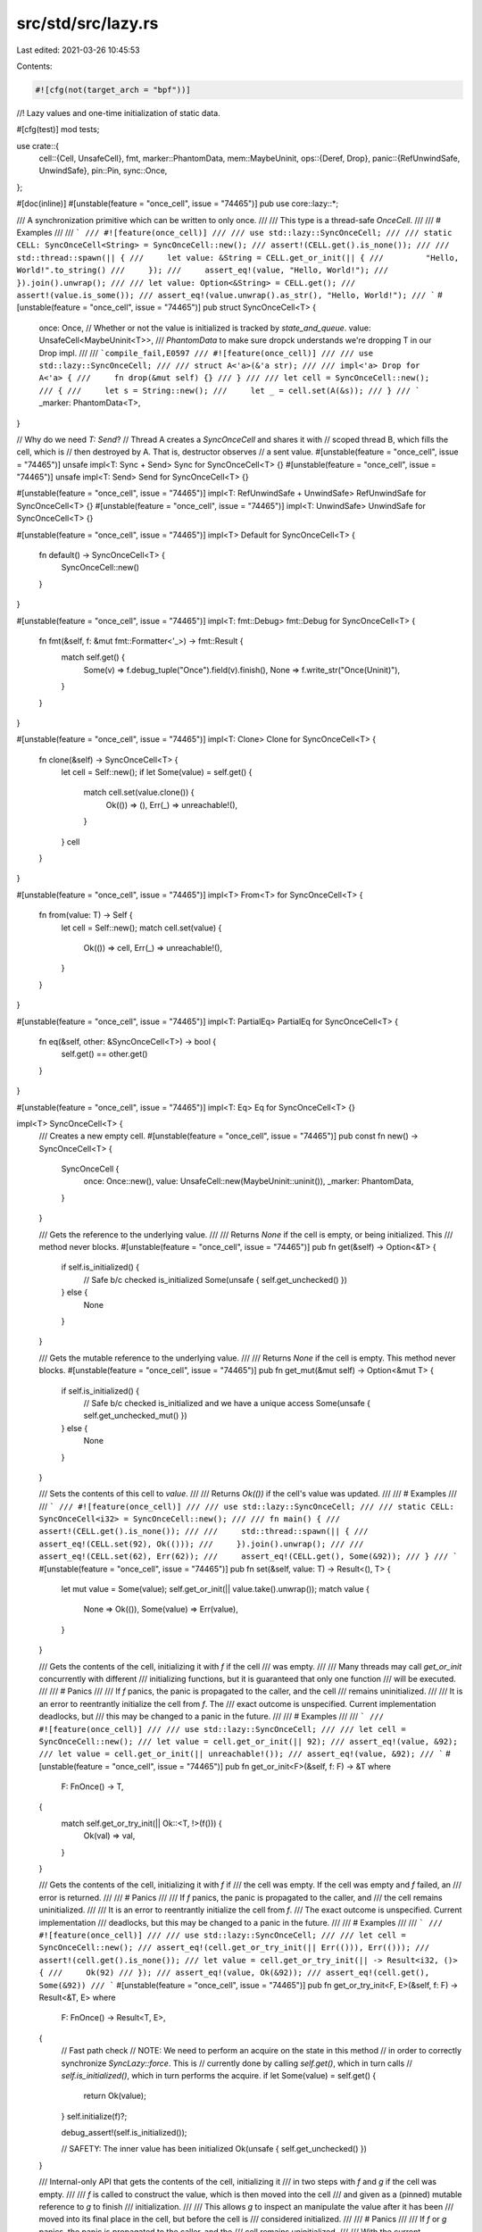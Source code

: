 src/std/src/lazy.rs
===================

Last edited: 2021-03-26 10:45:53

Contents:

.. code-block:: rs

    #![cfg(not(target_arch = "bpf"))]

//! Lazy values and one-time initialization of static data.

#[cfg(test)]
mod tests;

use crate::{
    cell::{Cell, UnsafeCell},
    fmt,
    marker::PhantomData,
    mem::MaybeUninit,
    ops::{Deref, Drop},
    panic::{RefUnwindSafe, UnwindSafe},
    pin::Pin,
    sync::Once,
};

#[doc(inline)]
#[unstable(feature = "once_cell", issue = "74465")]
pub use core::lazy::*;

/// A synchronization primitive which can be written to only once.
///
/// This type is a thread-safe `OnceCell`.
///
/// # Examples
///
/// ```
/// #![feature(once_cell)]
///
/// use std::lazy::SyncOnceCell;
///
/// static CELL: SyncOnceCell<String> = SyncOnceCell::new();
/// assert!(CELL.get().is_none());
///
/// std::thread::spawn(|| {
///     let value: &String = CELL.get_or_init(|| {
///         "Hello, World!".to_string()
///     });
///     assert_eq!(value, "Hello, World!");
/// }).join().unwrap();
///
/// let value: Option<&String> = CELL.get();
/// assert!(value.is_some());
/// assert_eq!(value.unwrap().as_str(), "Hello, World!");
/// ```
#[unstable(feature = "once_cell", issue = "74465")]
pub struct SyncOnceCell<T> {
    once: Once,
    // Whether or not the value is initialized is tracked by `state_and_queue`.
    value: UnsafeCell<MaybeUninit<T>>,
    /// `PhantomData` to make sure dropck understands we're dropping T in our Drop impl.
    ///
    /// ```compile_fail,E0597
    /// #![feature(once_cell)]
    ///
    /// use std::lazy::SyncOnceCell;
    ///
    /// struct A<'a>(&'a str);
    ///
    /// impl<'a> Drop for A<'a> {
    ///     fn drop(&mut self) {}
    /// }
    ///
    /// let cell = SyncOnceCell::new();
    /// {
    ///     let s = String::new();
    ///     let _ = cell.set(A(&s));
    /// }
    /// ```
    _marker: PhantomData<T>,
}

// Why do we need `T: Send`?
// Thread A creates a `SyncOnceCell` and shares it with
// scoped thread B, which fills the cell, which is
// then destroyed by A. That is, destructor observes
// a sent value.
#[unstable(feature = "once_cell", issue = "74465")]
unsafe impl<T: Sync + Send> Sync for SyncOnceCell<T> {}
#[unstable(feature = "once_cell", issue = "74465")]
unsafe impl<T: Send> Send for SyncOnceCell<T> {}

#[unstable(feature = "once_cell", issue = "74465")]
impl<T: RefUnwindSafe + UnwindSafe> RefUnwindSafe for SyncOnceCell<T> {}
#[unstable(feature = "once_cell", issue = "74465")]
impl<T: UnwindSafe> UnwindSafe for SyncOnceCell<T> {}

#[unstable(feature = "once_cell", issue = "74465")]
impl<T> Default for SyncOnceCell<T> {
    fn default() -> SyncOnceCell<T> {
        SyncOnceCell::new()
    }
}

#[unstable(feature = "once_cell", issue = "74465")]
impl<T: fmt::Debug> fmt::Debug for SyncOnceCell<T> {
    fn fmt(&self, f: &mut fmt::Formatter<'_>) -> fmt::Result {
        match self.get() {
            Some(v) => f.debug_tuple("Once").field(v).finish(),
            None => f.write_str("Once(Uninit)"),
        }
    }
}

#[unstable(feature = "once_cell", issue = "74465")]
impl<T: Clone> Clone for SyncOnceCell<T> {
    fn clone(&self) -> SyncOnceCell<T> {
        let cell = Self::new();
        if let Some(value) = self.get() {
            match cell.set(value.clone()) {
                Ok(()) => (),
                Err(_) => unreachable!(),
            }
        }
        cell
    }
}

#[unstable(feature = "once_cell", issue = "74465")]
impl<T> From<T> for SyncOnceCell<T> {
    fn from(value: T) -> Self {
        let cell = Self::new();
        match cell.set(value) {
            Ok(()) => cell,
            Err(_) => unreachable!(),
        }
    }
}

#[unstable(feature = "once_cell", issue = "74465")]
impl<T: PartialEq> PartialEq for SyncOnceCell<T> {
    fn eq(&self, other: &SyncOnceCell<T>) -> bool {
        self.get() == other.get()
    }
}

#[unstable(feature = "once_cell", issue = "74465")]
impl<T: Eq> Eq for SyncOnceCell<T> {}

impl<T> SyncOnceCell<T> {
    /// Creates a new empty cell.
    #[unstable(feature = "once_cell", issue = "74465")]
    pub const fn new() -> SyncOnceCell<T> {
        SyncOnceCell {
            once: Once::new(),
            value: UnsafeCell::new(MaybeUninit::uninit()),
            _marker: PhantomData,
        }
    }

    /// Gets the reference to the underlying value.
    ///
    /// Returns `None` if the cell is empty, or being initialized. This
    /// method never blocks.
    #[unstable(feature = "once_cell", issue = "74465")]
    pub fn get(&self) -> Option<&T> {
        if self.is_initialized() {
            // Safe b/c checked is_initialized
            Some(unsafe { self.get_unchecked() })
        } else {
            None
        }
    }

    /// Gets the mutable reference to the underlying value.
    ///
    /// Returns `None` if the cell is empty. This method never blocks.
    #[unstable(feature = "once_cell", issue = "74465")]
    pub fn get_mut(&mut self) -> Option<&mut T> {
        if self.is_initialized() {
            // Safe b/c checked is_initialized and we have a unique access
            Some(unsafe { self.get_unchecked_mut() })
        } else {
            None
        }
    }

    /// Sets the contents of this cell to `value`.
    ///
    /// Returns `Ok(())` if the cell's value was updated.
    ///
    /// # Examples
    ///
    /// ```
    /// #![feature(once_cell)]
    ///
    /// use std::lazy::SyncOnceCell;
    ///
    /// static CELL: SyncOnceCell<i32> = SyncOnceCell::new();
    ///
    /// fn main() {
    ///     assert!(CELL.get().is_none());
    ///
    ///     std::thread::spawn(|| {
    ///         assert_eq!(CELL.set(92), Ok(()));
    ///     }).join().unwrap();
    ///
    ///     assert_eq!(CELL.set(62), Err(62));
    ///     assert_eq!(CELL.get(), Some(&92));
    /// }
    /// ```
    #[unstable(feature = "once_cell", issue = "74465")]
    pub fn set(&self, value: T) -> Result<(), T> {
        let mut value = Some(value);
        self.get_or_init(|| value.take().unwrap());
        match value {
            None => Ok(()),
            Some(value) => Err(value),
        }
    }

    /// Gets the contents of the cell, initializing it with `f` if the cell
    /// was empty.
    ///
    /// Many threads may call `get_or_init` concurrently with different
    /// initializing functions, but it is guaranteed that only one function
    /// will be executed.
    ///
    /// # Panics
    ///
    /// If `f` panics, the panic is propagated to the caller, and the cell
    /// remains uninitialized.
    ///
    /// It is an error to reentrantly initialize the cell from `f`. The
    /// exact outcome is unspecified. Current implementation deadlocks, but
    /// this may be changed to a panic in the future.
    ///
    /// # Examples
    ///
    /// ```
    /// #![feature(once_cell)]
    ///
    /// use std::lazy::SyncOnceCell;
    ///
    /// let cell = SyncOnceCell::new();
    /// let value = cell.get_or_init(|| 92);
    /// assert_eq!(value, &92);
    /// let value = cell.get_or_init(|| unreachable!());
    /// assert_eq!(value, &92);
    /// ```
    #[unstable(feature = "once_cell", issue = "74465")]
    pub fn get_or_init<F>(&self, f: F) -> &T
    where
        F: FnOnce() -> T,
    {
        match self.get_or_try_init(|| Ok::<T, !>(f())) {
            Ok(val) => val,
        }
    }

    /// Gets the contents of the cell, initializing it with `f` if
    /// the cell was empty. If the cell was empty and `f` failed, an
    /// error is returned.
    ///
    /// # Panics
    ///
    /// If `f` panics, the panic is propagated to the caller, and
    /// the cell remains uninitialized.
    ///
    /// It is an error to reentrantly initialize the cell from `f`.
    /// The exact outcome is unspecified. Current implementation
    /// deadlocks, but this may be changed to a panic in the future.
    ///
    /// # Examples
    ///
    /// ```
    /// #![feature(once_cell)]
    ///
    /// use std::lazy::SyncOnceCell;
    ///
    /// let cell = SyncOnceCell::new();
    /// assert_eq!(cell.get_or_try_init(|| Err(())), Err(()));
    /// assert!(cell.get().is_none());
    /// let value = cell.get_or_try_init(|| -> Result<i32, ()> {
    ///     Ok(92)
    /// });
    /// assert_eq!(value, Ok(&92));
    /// assert_eq!(cell.get(), Some(&92))
    /// ```
    #[unstable(feature = "once_cell", issue = "74465")]
    pub fn get_or_try_init<F, E>(&self, f: F) -> Result<&T, E>
    where
        F: FnOnce() -> Result<T, E>,
    {
        // Fast path check
        // NOTE: We need to perform an acquire on the state in this method
        // in order to correctly synchronize `SyncLazy::force`. This is
        // currently done by calling `self.get()`, which in turn calls
        // `self.is_initialized()`, which in turn performs the acquire.
        if let Some(value) = self.get() {
            return Ok(value);
        }
        self.initialize(f)?;

        debug_assert!(self.is_initialized());

        // SAFETY: The inner value has been initialized
        Ok(unsafe { self.get_unchecked() })
    }

    /// Internal-only API that gets the contents of the cell, initializing it
    /// in two steps with `f` and `g` if the cell was empty.
    ///
    /// `f` is called to construct the value, which is then moved into the cell
    /// and given as a (pinned) mutable reference to `g` to finish
    /// initialization.
    ///
    /// This allows `g` to inspect an manipulate the value after it has been
    /// moved into its final place in the cell, but before the cell is
    /// considered initialized.
    ///
    /// # Panics
    ///
    /// If `f` or `g` panics, the panic is propagated to the caller, and the
    /// cell remains uninitialized.
    ///
    /// With the current implementation, if `g` panics, the value from `f` will
    /// not be dropped. This should probably be fixed if this is ever used for
    /// a type where this matters.
    ///
    /// It is an error to reentrantly initialize the cell from `f`. The exact
    /// outcome is unspecified. Current implementation deadlocks, but this may
    /// be changed to a panic in the future.
    pub(crate) fn get_or_init_pin<F, G>(self: Pin<&Self>, f: F, g: G) -> Pin<&T>
    where
        F: FnOnce() -> T,
        G: FnOnce(Pin<&mut T>),
    {
        if let Some(value) = self.get_ref().get() {
            // SAFETY: The inner value was already initialized, and will not be
            // moved anymore.
            return unsafe { Pin::new_unchecked(value) };
        }

        let slot = &self.value;

        // Ignore poisoning from other threads
        // If another thread panics, then we'll be able to run our closure
        self.once.call_once_force(|_| {
            let value = f();
            // SAFETY: We use the Once (self.once) to guarantee unique access
            // to the UnsafeCell (slot).
            let value: &mut T = unsafe { (&mut *slot.get()).write(value) };
            // SAFETY: The value has been written to its final place in
            // self.value. We do not to move it anymore, which we promise here
            // with a Pin<&mut T>.
            g(unsafe { Pin::new_unchecked(value) });
        });

        // SAFETY: The inner value has been initialized, and will not be moved
        // anymore.
        unsafe { Pin::new_unchecked(self.get_ref().get_unchecked()) }
    }

    /// Consumes the `SyncOnceCell`, returning the wrapped value. Returns
    /// `None` if the cell was empty.
    ///
    /// # Examples
    ///
    /// ```
    /// #![feature(once_cell)]
    ///
    /// use std::lazy::SyncOnceCell;
    ///
    /// let cell: SyncOnceCell<String> = SyncOnceCell::new();
    /// assert_eq!(cell.into_inner(), None);
    ///
    /// let cell = SyncOnceCell::new();
    /// cell.set("hello".to_string()).unwrap();
    /// assert_eq!(cell.into_inner(), Some("hello".to_string()));
    /// ```
    #[unstable(feature = "once_cell", issue = "74465")]
    pub fn into_inner(mut self) -> Option<T> {
        self.take()
    }

    /// Takes the value out of this `SyncOnceCell`, moving it back to an uninitialized state.
    ///
    /// Has no effect and returns `None` if the `SyncOnceCell` hasn't been initialized.
    ///
    /// Safety is guaranteed by requiring a mutable reference.
    ///
    /// # Examples
    ///
    /// ```
    /// #![feature(once_cell)]
    ///
    /// use std::lazy::SyncOnceCell;
    ///
    /// let mut cell: SyncOnceCell<String> = SyncOnceCell::new();
    /// assert_eq!(cell.take(), None);
    ///
    /// let mut cell = SyncOnceCell::new();
    /// cell.set("hello".to_string()).unwrap();
    /// assert_eq!(cell.take(), Some("hello".to_string()));
    /// assert_eq!(cell.get(), None);
    /// ```
    #[unstable(feature = "once_cell", issue = "74465")]
    pub fn take(&mut self) -> Option<T> {
        if self.is_initialized() {
            self.once = Once::new();
            // SAFETY: `self.value` is initialized and contains a valid `T`.
            // `self.once` is reset, so `is_initialized()` will be false again
            // which prevents the value from being read twice.
            unsafe { Some((&mut *self.value.get()).assume_init_read()) }
        } else {
            None
        }
    }

    #[inline]
    fn is_initialized(&self) -> bool {
        self.once.is_completed()
    }

    #[cold]
    fn initialize<F, E>(&self, f: F) -> Result<(), E>
    where
        F: FnOnce() -> Result<T, E>,
    {
        let mut res: Result<(), E> = Ok(());
        let slot = &self.value;

        // Ignore poisoning from other threads
        // If another thread panics, then we'll be able to run our closure
        self.once.call_once_force(|p| {
            match f() {
                Ok(value) => {
                    unsafe { (&mut *slot.get()).write(value) };
                }
                Err(e) => {
                    res = Err(e);

                    // Treat the underlying `Once` as poisoned since we
                    // failed to initialize our value. Calls
                    p.poison();
                }
            }
        });
        res
    }

    /// Safety: The value must be initialized
    unsafe fn get_unchecked(&self) -> &T {
        debug_assert!(self.is_initialized());
        (&*self.value.get()).assume_init_ref()
    }

    /// Safety: The value must be initialized
    unsafe fn get_unchecked_mut(&mut self) -> &mut T {
        debug_assert!(self.is_initialized());
        (&mut *self.value.get()).assume_init_mut()
    }
}

unsafe impl<#[may_dangle] T> Drop for SyncOnceCell<T> {
    fn drop(&mut self) {
        if self.is_initialized() {
            // Safety: The cell is initialized and being dropped, so it can't
            // be accessed again. We also don't touch the `T` other than
            // dropping it, which validates our usage of #[may_dangle].
            unsafe { (&mut *self.value.get()).assume_init_drop() };
        }
    }
}

/// A value which is initialized on the first access.
///
/// This type is a thread-safe `Lazy`, and can be used in statics.
///
/// # Examples
///
/// ```
/// #![feature(once_cell)]
///
/// use std::collections::HashMap;
///
/// use std::lazy::SyncLazy;
///
/// static HASHMAP: SyncLazy<HashMap<i32, String>> = SyncLazy::new(|| {
///     println!("initializing");
///     let mut m = HashMap::new();
///     m.insert(13, "Spica".to_string());
///     m.insert(74, "Hoyten".to_string());
///     m
/// });
///
/// fn main() {
///     println!("ready");
///     std::thread::spawn(|| {
///         println!("{:?}", HASHMAP.get(&13));
///     }).join().unwrap();
///     println!("{:?}", HASHMAP.get(&74));
///
///     // Prints:
///     //   ready
///     //   initializing
///     //   Some("Spica")
///     //   Some("Hoyten")
/// }
/// ```
#[unstable(feature = "once_cell", issue = "74465")]
pub struct SyncLazy<T, F = fn() -> T> {
    cell: SyncOnceCell<T>,
    init: Cell<Option<F>>,
}

#[unstable(feature = "once_cell", issue = "74465")]
impl<T: fmt::Debug, F> fmt::Debug for SyncLazy<T, F> {
    fn fmt(&self, f: &mut fmt::Formatter<'_>) -> fmt::Result {
        f.debug_struct("Lazy").field("cell", &self.cell).field("init", &"..").finish()
    }
}

// We never create a `&F` from a `&SyncLazy<T, F>` so it is fine
// to not impl `Sync` for `F`
// we do create a `&mut Option<F>` in `force`, but this is
// properly synchronized, so it only happens once
// so it also does not contribute to this impl.
#[unstable(feature = "once_cell", issue = "74465")]
unsafe impl<T, F: Send> Sync for SyncLazy<T, F> where SyncOnceCell<T>: Sync {}
// auto-derived `Send` impl is OK.

#[unstable(feature = "once_cell", issue = "74465")]
impl<T, F: UnwindSafe> RefUnwindSafe for SyncLazy<T, F> where SyncOnceCell<T>: RefUnwindSafe {}
#[unstable(feature = "once_cell", issue = "74465")]
impl<T, F: UnwindSafe> UnwindSafe for SyncLazy<T, F> where SyncOnceCell<T>: UnwindSafe {}

impl<T, F> SyncLazy<T, F> {
    /// Creates a new lazy value with the given initializing
    /// function.
    #[unstable(feature = "once_cell", issue = "74465")]
    pub const fn new(f: F) -> SyncLazy<T, F> {
        SyncLazy { cell: SyncOnceCell::new(), init: Cell::new(Some(f)) }
    }
}

impl<T, F: FnOnce() -> T> SyncLazy<T, F> {
    /// Forces the evaluation of this lazy value and
    /// returns a reference to result. This is equivalent
    /// to the `Deref` impl, but is explicit.
    ///
    /// # Examples
    ///
    /// ```
    /// #![feature(once_cell)]
    ///
    /// use std::lazy::SyncLazy;
    ///
    /// let lazy = SyncLazy::new(|| 92);
    ///
    /// assert_eq!(SyncLazy::force(&lazy), &92);
    /// assert_eq!(&*lazy, &92);
    /// ```
    #[unstable(feature = "once_cell", issue = "74465")]
    pub fn force(this: &SyncLazy<T, F>) -> &T {
        this.cell.get_or_init(|| match this.init.take() {
            Some(f) => f(),
            None => panic!("Lazy instance has previously been poisoned"),
        })
    }
}

#[unstable(feature = "once_cell", issue = "74465")]
impl<T, F: FnOnce() -> T> Deref for SyncLazy<T, F> {
    type Target = T;
    fn deref(&self) -> &T {
        SyncLazy::force(self)
    }
}

#[unstable(feature = "once_cell", issue = "74465")]
impl<T: Default> Default for SyncLazy<T> {
    /// Creates a new lazy value using `Default` as the initializing function.
    fn default() -> SyncLazy<T> {
        SyncLazy::new(T::default)
    }
}


